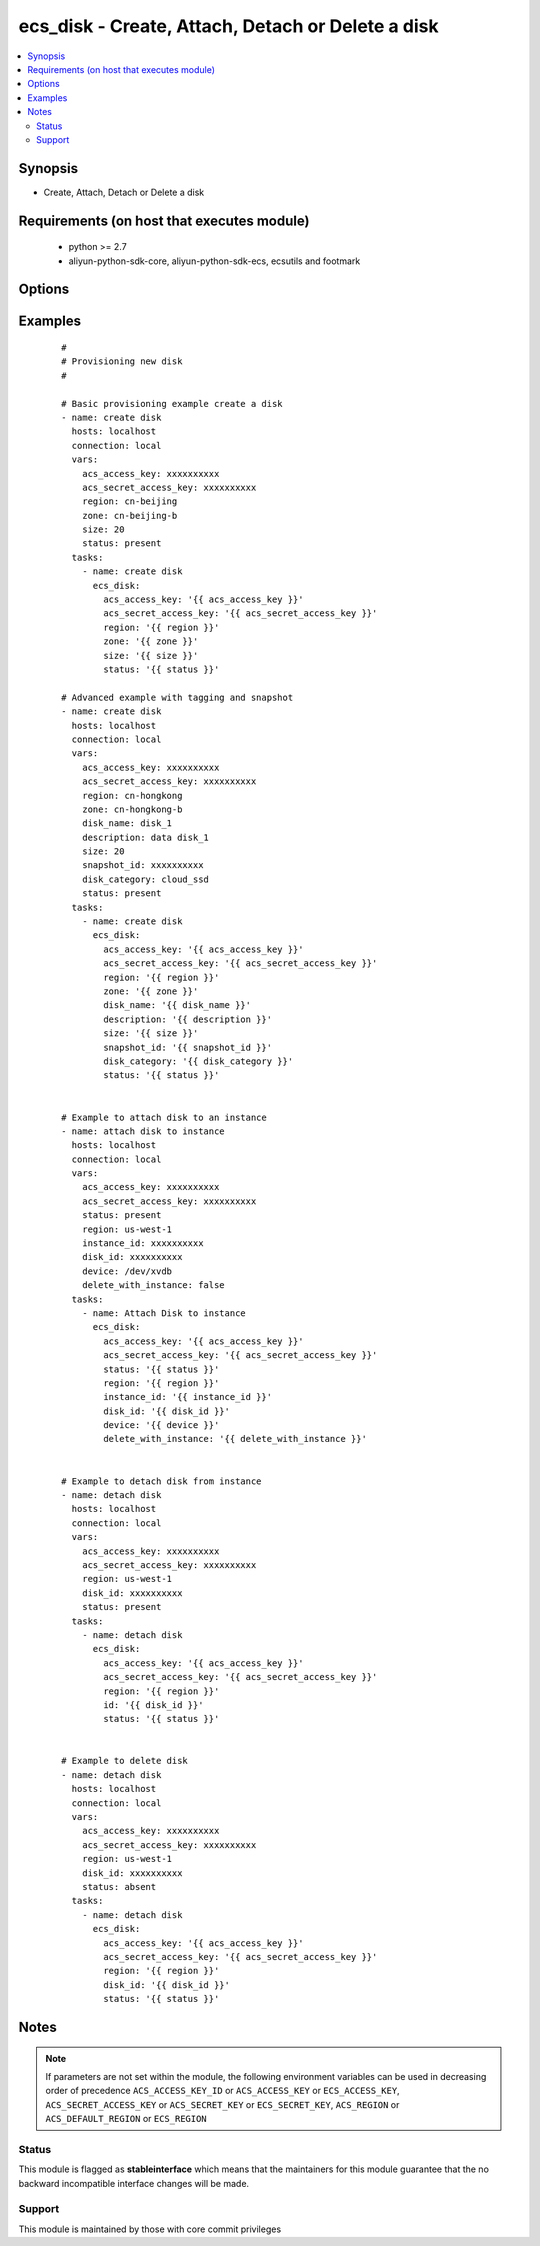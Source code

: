 .. _ecs_disk:


ecs_disk - Create, Attach, Detach or Delete a disk
++++++++++++++++++++++++++++++++++++++++++++++++++



.. contents::
   :local:
   :depth: 2


Synopsis
--------

* Create, Attach, Detach or Delete a disk


Requirements (on host that executes module)
-------------------------------------------

  * python >= 2.7
  * aliyun-python-sdk-core, aliyun-python-sdk-ecs, ecsutils and footmark


Options
-------

.. raw:: html

    <table border=1 cellpadding=4>
    <tr>
    <th class="head">parameter</th>
    <th class="head">required</th>
    <th class="head">default</th>
    <th class="head">choices</th>
    <th class="head">comments</th>
    </tr>
            <tr>
    <td>acs_access_key<br/><div style="font-size: small;"></div></td>
    <td>no</td>
    <td></td>
        <td><ul></ul></td>
        <td><div>Aliyun Cloud access key. If not set then the value of the `ACS_ACCESS_KEY_ID`, `ACS_ACCESS_KEY` or `ECS_ACCESS_KEY` environment variable is used.</div></br>
        <div style="font-size: small;">aliases: ecs_access_key, access_key<div></td></tr>
            <tr>
    <td>acs_secret_access_key<br/><div style="font-size: small;"></div></td>
    <td>no</td>
    <td></td>
        <td><ul></ul></td>
        <td><div>Aliyun Cloud secret key. If not set then the value of the `ACS_SECRET_ACCESS_KEY`, `ACS_SECRET_KEY`, or `ECS_SECRET_KEY` environment variable is used.</div></br>
        <div style="font-size: small;">aliases: ecs_secret_key, secret_key<div></td></tr>
            <tr>
    <td>delete_with_instance<br/><div style="font-size: small;"></div></td>
    <td>no</td>
    <td>none</td>
        <td><ul><li>yes</li><li>no</li></ul></td>
        <td><div>Whether or not the disk is released along with the instance. True/Yes indicates that when the instance is released, this disk will be released with it.False/No indicates that when the instance is released, this disk will be retained.</div></br>
        <div style="font-size: small;">aliases: delete_on_termination<div></td></tr>
            <tr>
    <td>description<br/><div style="font-size: small;"></div></td>
    <td>no</td>
    <td></td>
        <td><ul></ul></td>
        <td><div>The value of disk description is blank by default. [2, 256] characters. The disk description will appear on the console. It cannot begin with http:// or https://.</div></br>
        <div style="font-size: small;">aliases: disk_description<div></td></tr>
            <tr>
    <td>device<br/><div style="font-size: small;"></div></td>
    <td>no</td>
    <td></td>
        <td><ul></ul></td>
        <td><div>The value null indicates that the value is allocated by default, starting from /dev/xvdb to /dev/xvdz.</div></br>
        <div style="font-size: small;">aliases: device_name<div></td></tr>
            <tr>
    <td>disk_category<br/><div style="font-size: small;"></div></td>
    <td>no</td>
    <td>cloud</td>
        <td><ul><li>cloud</li><li>cloud_efficiency</li><li>cloud_ssd</li></ul></td>
        <td><div>Category of the data disk</div></br>
        <div style="font-size: small;">aliases: volume_type, disk_type<div></td></tr>
            <tr>
    <td>disk_id<br/><div style="font-size: small;"></div></td>
    <td>no</td>
    <td></td>
        <td><ul></ul></td>
        <td><div>The disk ID. The disk and Instance must be in the same zone. Parameter is <b>required</b> while attaching disk.</div></br>
        <div style="font-size: small;">aliases: vol_id, id<div></td></tr>
            <tr>
    <td>disk_name<br/><div style="font-size: small;"></div></td>
    <td>no</td>
    <td></td>
        <td><ul></ul></td>
        <td><div>The value of disk name is blank by default. [2, 128] English or Chinese characters, must begin with an uppercase/lowercase letter or Chinese character. Can contain numbers, '.', '_' and '-'. The disk name will appear on the console. It cannot begin with http:// or https://.</div></br>
        <div style="font-size: small;">aliases: name<div></td></tr>
            <tr>
    <td>disk_tags<br/><div style="font-size: small;"></div></td>
    <td>no</td>
    <td></td>
        <td><ul></ul></td>
        <td><div>A list of hash/dictionaries of instance tags, ['{"tag_key":"value", "tag_value":"value"}'], tag_key must be not null when tag_value isn't null</div></br>
        <div style="font-size: small;">aliases: tags<div></td></tr>
            <tr>
    <td>instance_id<br/><div style="font-size: small;"></div></td>
    <td>no</td>
    <td></td>
        <td><ul></ul></td>
        <td><div>The specified instance ID. Parameter is <b>required</b> while attaching disk.</div></br>
        <div style="font-size: small;">aliases: instance<div></td></tr>
            <tr>
    <td>region<br/><div style="font-size: small;"></div></td>
    <td>no</td>
    <td></td>
        <td><ul></ul></td>
        <td><div>The Aliyun Cloud region to use. If not specified then the value of the `ACS_REGION`, `ACS_DEFAULT_REGION` or `ECS_REGION` environment variable, if any, is used.</div></br>
        <div style="font-size: small;">aliases: acs_region, ecs_region<div></td></tr>
            <tr>
    <td>size<br/><div style="font-size: small;"></div></td>
    <td>no</td>
    <td></td>
        <td><ul></ul></td>
        <td><div>Size of the system disk, in GB.The value should be equal to or greater than the size of the specific SnapshotId.</div></br>
        <div style="font-size: small;">aliases: volume_size, disk_size<div></td></tr>
            <tr>
    <td>snapshot_id<br/><div style="font-size: small;"></div></td>
    <td>no</td>
    <td></td>
        <td><ul></ul></td>
        <td><div>Snapshots are used to create the data disk After this parameter is specified, Size is ignored. The actual size of the created disk is the size of the specified snapshot Snapshots from on or before July 15, 2013 cannot be used to create a disk</div></br>
        <div style="font-size: small;">aliases: snapshot<div></td></tr>
            <tr>
    <td>status<br/><div style="font-size: small;"></div></td>
    <td>no</td>
    <td>present</td>
        <td><ul><li>present</li><li>absent</li></ul></td>
        <td><div>The state of the instance after operating.</div></br>
        <div style="font-size: small;">aliases: state<div></td></tr>
            <tr>
    <td>zone_id<br/><div style="font-size: small;"></div></td>
    <td>no</td>
    <td></td>
        <td><ul></ul></td>
        <td><div>Aliyun availability zone ID in which to launch the instance. Parameter is <b>required</b> while creating disk.</div></br>
        <div style="font-size: small;">aliases: zone, availability_zone, acs_zone, ecs_zone, zone<div></td></tr>
        </table>
    </br>



Examples
--------

 ::

    #
    # Provisioning new disk
    #
    
    # Basic provisioning example create a disk
    - name: create disk
      hosts: localhost
      connection: local
      vars:
        acs_access_key: xxxxxxxxxx
        acs_secret_access_key: xxxxxxxxxx
        region: cn-beijing
        zone: cn-beijing-b
        size: 20
        status: present
      tasks:
        - name: create disk
          ecs_disk:
            acs_access_key: '{{ acs_access_key }}'
            acs_secret_access_key: '{{ acs_secret_access_key }}'
            region: '{{ region }}'
            zone: '{{ zone }}'
            size: '{{ size }}'
            status: '{{ status }}'
    
    # Advanced example with tagging and snapshot
    - name: create disk
      hosts: localhost
      connection: local
      vars:
        acs_access_key: xxxxxxxxxx
        acs_secret_access_key: xxxxxxxxxx
        region: cn-hongkong
        zone: cn-hongkong-b
        disk_name: disk_1
        description: data disk_1
        size: 20
        snapshot_id: xxxxxxxxxx
        disk_category: cloud_ssd
        status: present
      tasks:
        - name: create disk
          ecs_disk:
            acs_access_key: '{{ acs_access_key }}'
            acs_secret_access_key: '{{ acs_secret_access_key }}'
            region: '{{ region }}'
            zone: '{{ zone }}'
            disk_name: '{{ disk_name }}'
            description: '{{ description }}'
            size: '{{ size }}'
            snapshot_id: '{{ snapshot_id }}'
            disk_category: '{{ disk_category }}'
            status: '{{ status }}'
    
    
    # Example to attach disk to an instance
    - name: attach disk to instance
      hosts: localhost
      connection: local
      vars:
        acs_access_key: xxxxxxxxxx
        acs_secret_access_key: xxxxxxxxxx
        status: present
        region: us-west-1
        instance_id: xxxxxxxxxx
        disk_id: xxxxxxxxxx
        device: /dev/xvdb
        delete_with_instance: false
      tasks:
        - name: Attach Disk to instance
          ecs_disk:
            acs_access_key: '{{ acs_access_key }}'
            acs_secret_access_key: '{{ acs_secret_access_key }}'
            status: '{{ status }}'
            region: '{{ region }}'
            instance_id: '{{ instance_id }}'
            disk_id: '{{ disk_id }}'
            device: '{{ device }}'
            delete_with_instance: '{{ delete_with_instance }}'
    
    
    # Example to detach disk from instance
    - name: detach disk
      hosts: localhost
      connection: local
      vars:
        acs_access_key: xxxxxxxxxx
        acs_secret_access_key: xxxxxxxxxx
        region: us-west-1
        disk_id: xxxxxxxxxx
        status: present
      tasks:
        - name: detach disk
          ecs_disk:
            acs_access_key: '{{ acs_access_key }}'
            acs_secret_access_key: '{{ acs_secret_access_key }}'
            region: '{{ region }}'
            id: '{{ disk_id }}'
            status: '{{ status }}'
    
    
    # Example to delete disk
    - name: detach disk
      hosts: localhost
      connection: local
      vars:
        acs_access_key: xxxxxxxxxx
        acs_secret_access_key: xxxxxxxxxx
        region: us-west-1
        disk_id: xxxxxxxxxx
        status: absent
      tasks:
        - name: detach disk
          ecs_disk:
            acs_access_key: '{{ acs_access_key }}'
            acs_secret_access_key: '{{ acs_secret_access_key }}'
            region: '{{ region }}'
            disk_id: '{{ disk_id }}'
            status: '{{ status }}'


Notes
-----

.. note:: If parameters are not set within the module, the following environment variables can be used in decreasing order of precedence ``ACS_ACCESS_KEY_ID`` or ``ACS_ACCESS_KEY`` or ``ECS_ACCESS_KEY``, ``ACS_SECRET_ACCESS_KEY`` or ``ACS_SECRET_KEY`` or ``ECS_SECRET_KEY``, ``ACS_REGION`` or ``ACS_DEFAULT_REGION`` or ``ECS_REGION``



Status
~~~~~~

This module is flagged as **stableinterface** which means that the maintainers for this module guarantee that the no backward incompatible interface changes will be made.


Support
~~~~~~~

This module is maintained by those with core commit privileges





